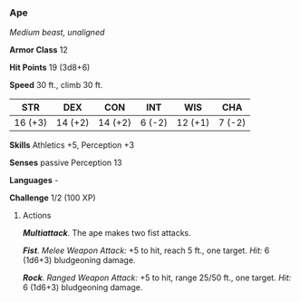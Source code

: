 *** Ape
:PROPERTIES:
:CUSTOM_ID: ape
:END:
/Medium beast, unaligned/

*Armor Class* 12

*Hit Points* 19 (3d8+6)

*Speed* 30 ft., climb 30 ft.

| STR     | DEX     | CON     | INT    | WIS     | CHA    |
|---------+---------+---------+--------+---------+--------|
| 16 (+3) | 14 (+2) | 14 (+2) | 6 (-2) | 12 (+1) | 7 (-2) |

*Skills* Athletics +5, Perception +3

*Senses* passive Perception 13

*Languages* -

*Challenge* 1/2 (100 XP)

****** Actions
:PROPERTIES:
:CUSTOM_ID: actions
:END:
*/Multiattack/*. The ape makes two fist attacks.

*/Fist/*. /Melee Weapon Attack:/ +5 to hit, reach 5 ft., one target.
/Hit:/ 6 (1d6+3) bludgeoning damage.

*/Rock/*. /Ranged Weapon Attack:/ +5 to hit, range 25/50 ft., one
target. /Hit:/ 6 (1d6+3) bludgeoning damage.
